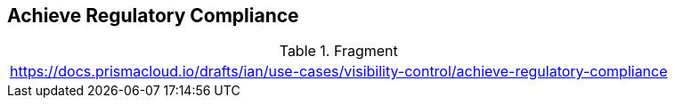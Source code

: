 == Achieve Regulatory Compliance
  
.Fragment
|===
| https://docs.prismacloud.io/drafts/ian/use-cases/visibility-control/achieve-regulatory-compliance
|===


